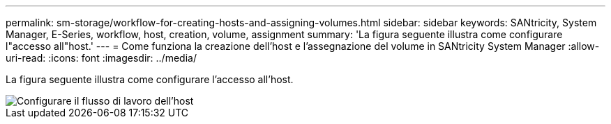 ---
permalink: sm-storage/workflow-for-creating-hosts-and-assigning-volumes.html 
sidebar: sidebar 
keywords: SANtricity, System Manager, E-Series, workflow, host, creation, volume, assignment 
summary: 'La figura seguente illustra come configurare l"accesso all"host.' 
---
= Come funziona la creazione dell'host e l'assegnazione del volume in SANtricity System Manager
:allow-uri-read: 
:icons: font
:imagesdir: ../media/


[role="lead"]
La figura seguente illustra come configurare l'accesso all'host.

image::../media/sam1130-flw-hosts-create-host.gif[Configurare il flusso di lavoro dell'host]
